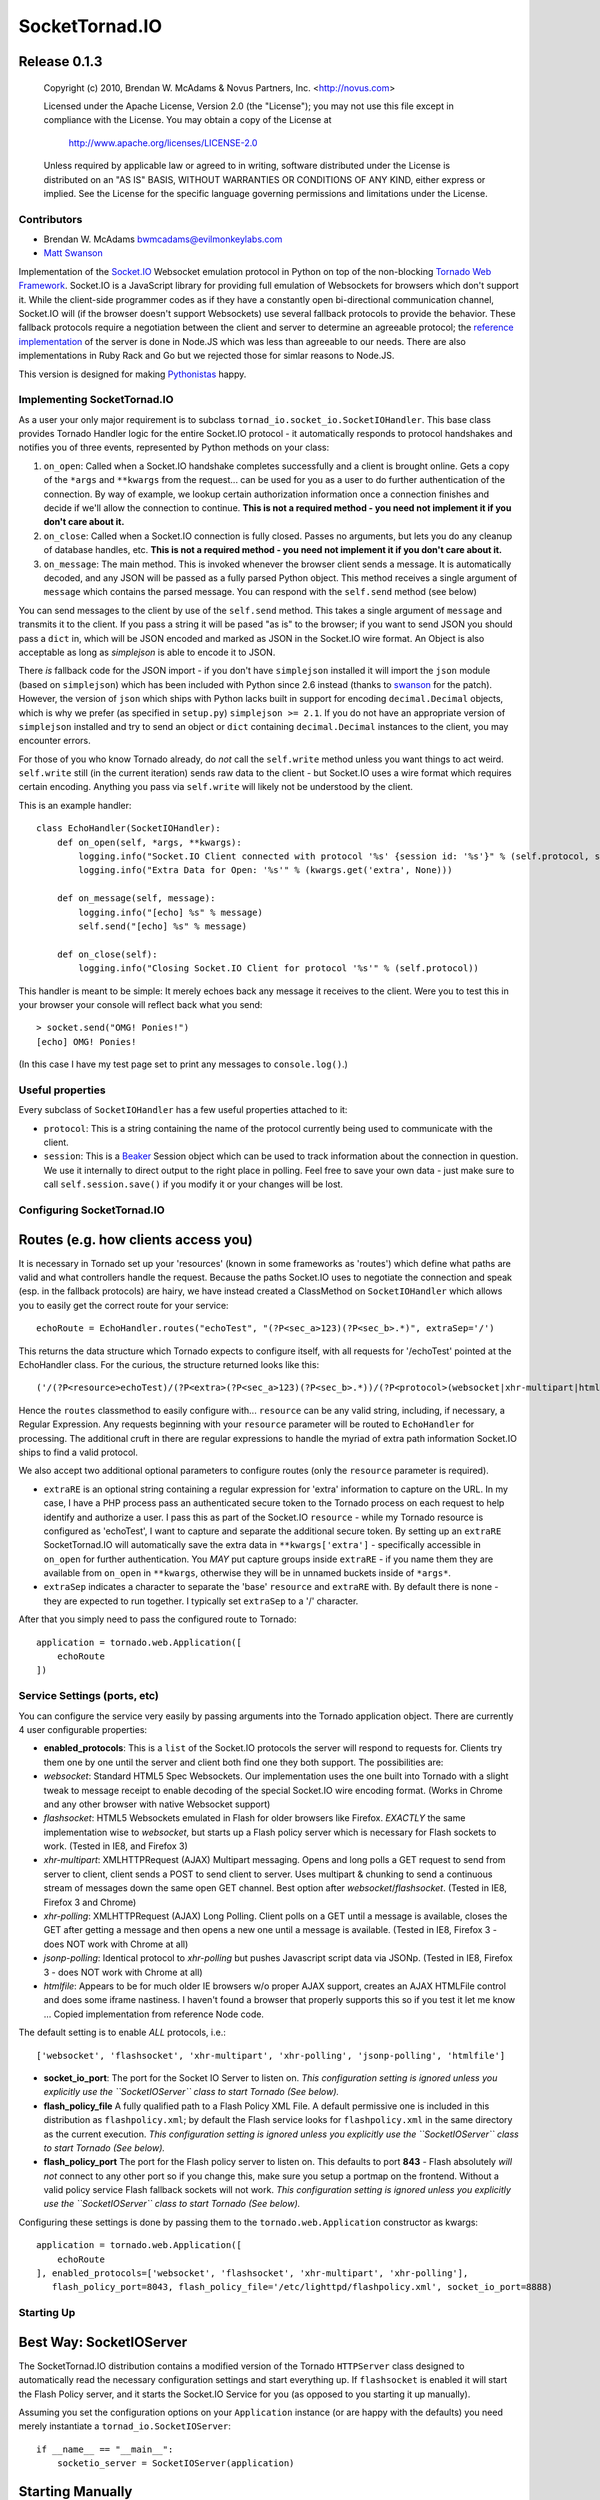 ===============
SocketTornad.IO
===============

Release 0.1.3
^^^^^^^^^^^^^

  Copyright (c) 2010, Brendan W. McAdams & Novus Partners, Inc. <http://novus.com> 

  Licensed under the Apache License, Version 2.0 (the "License");
  you may not use this file except in compliance with the License.
  You may obtain a copy of the License at

      http://www.apache.org/licenses/LICENSE-2.0

  Unless required by applicable law or agreed to in writing, software
  distributed under the License is distributed on an "AS IS" BASIS,
  WITHOUT WARRANTIES OR CONDITIONS OF ANY KIND, either express or implied.
  See the License for the specific language governing permissions and
  limitations under the License.


Contributors
------------
- Brendan W. McAdams bwmcadams@evilmonkeylabs.com
- `Matt Swanson <http://github.com/swanson>`_


Implementation of the `Socket.IO <http://socket.io>`_ Websocket
emulation protocol in Python on top of the non-blocking
`Tornado Web Framework <http://www.tornadoweb.org/>`_. Socket.IO is
a JavaScript library for providing full emulation of Websockets for
browsers which don't support it. While the client-side programmer
codes as if they have a constantly open bi-directional
communication channel, Socket.IO will (if the browser doesn't
support Websockets) use several fallback protocols to provide the
behavior. These fallback protocols require a negotiation between
the client and server to determine an agreeable protocol; the
`reference implementation <http://github.com/learnboost/socket.io-node>`_
of the server is done in Node.JS which was less than agreeable to
our needs. There are also implementations in Ruby Rack and Go but
we rejected those for simlar reasons to Node.JS.

This version is designed for making
`Pythonistas <http://python.net/~goodger/projects/pycon/2007/idiomatic/handout.html>`_
happy.

Implementing SocketTornad.IO
----------------------------

As a user your only major requirement is to subclass
``tornad_io.socket_io.SocketIOHandler``. This base class provides
Tornado Handler logic for the entire Socket.IO protocol - it
automatically responds to protocol handshakes and notifies you of
three events, represented by Python methods on your class:


1. ``on_open``: Called when a Socket.IO handshake completes
   successfully and a client is brought online. Gets a copy of the
   ``*args`` and ``**kwargs`` from the request... can be used for you
   as a user to do further authentication of the connection. By way of
   example, we lookup certain authorization information once a
   connection finishes and decide if we'll allow the connection to
   continue.
   **This is not a required method - you need not implement it if you don't care about it.**
2. ``on_close``: Called when a Socket.IO connection is fully
   closed. Passes no arguments, but lets you do any cleanup of
   database handles, etc.
   **This is not a required method - you need not implement it if you don't care about it.**
3. ``on_message``: The main method. This is invoked whenever the
   browser client sends a message. It is automatically decoded, and
   any JSON will be passed as a fully parsed Python object. This
   method receives a single argument of ``message`` which contains the
   parsed message. You can respond with the ``self.send`` method (see
   below)

You can send messages to the client by use of the ``self.send``
method. This takes a single argument of ``message`` and transmits
it to the client. If you pass a string it will be pased "as is" to
the browser; if you want to send JSON you should pass a ``dict``
in, which will be JSON encoded and marked as JSON in the Socket.IO
wire format. An Object is also acceptable as long as *simplejson*
is able to encode it to JSON.

There *is* fallback code for the JSON import - if you don't have
``simplejson`` installed it will import the ``json`` module (based
on ``simplejson``) which has been included with Python since 2.6
instead (thanks to `swanson <http://github.com/swanson>`_ for the
patch). However, the version of ``json`` which ships with Python
lacks built in support for encoding ``decimal.Decimal`` objects,
which is why we prefer (as specified in ``setup.py``)
``simplejson >= 2.1``. If you do not have an appropriate version of
``simplejson`` installed and try to send an object or ``dict``
containing ``decimal.Decimal`` instances to the client, you may
encounter errors.

For those of you who know Tornado already, do *not* call the
``self.write`` method unless you want things to act weird.
``self.write`` still (in the current iteration) sends raw data to
the client - but Socket.IO uses a wire format which requires
certain encoding. Anything you pass via ``self.write`` will likely
not be understood by the client.

This is an example handler:

::

    class EchoHandler(SocketIOHandler):
        def on_open(self, *args, **kwargs):
            logging.info("Socket.IO Client connected with protocol '%s' {session id: '%s'}" % (self.protocol, self.session.id))
            logging.info("Extra Data for Open: '%s'" % (kwargs.get('extra', None)))
    
        def on_message(self, message):
            logging.info("[echo] %s" % message)
            self.send("[echo] %s" % message)
    
        def on_close(self):
            logging.info("Closing Socket.IO Client for protocol '%s'" % (self.protocol))

This handler is meant to be simple: It merely echoes back any
message it receives to the client. Were you to test this in your
browser your console will reflect back what you send:

::

    > socket.send("OMG! Ponies!")
    [echo] OMG! Ponies!

(In this case I have my test page set to print any messages to
``console.log()``.)

Useful properties
-----------------

Every subclass of ``SocketIOHandler`` has a few useful properties
attached to it:


-  ``protocol``: This is a string containing the name of the
   protocol currently being used to communicate with the client.
-  ``session``: This is a `Beaker <http://beaker.groovie.org>`_
   Session object which can be used to track information about the
   connection in question. We use it internally to direct output to
   the right place in polling. Feel free to save your own data - just
   make sure to call ``self.session.save()`` if you modify it or your
   changes will be lost.

Configuring SocketTornad.IO
---------------------------

Routes (e.g. how clients access you)
^^^^^^^^^^^^^^^^^^^^^^^^^^^^^^^^^^^^

It is necessary in Tornado set up your 'resources' (known in some
frameworks as 'routes') which define what paths are valid and what
controllers handle the request. Because the paths Socket.IO uses to
negotiate the connection and speak (esp. in the fallback protocols)
are hairy, we have instead created a ClassMethod on
``SocketIOHandler`` which allows you to easily get the correct
route for your service:

::

    echoRoute = EchoHandler.routes("echoTest", "(?P<sec_a>123)(?P<sec_b>.*)", extraSep='/')

This returns the data structure which Tornado expects to configure
itself, with all requests for '/echoTest' pointed at the
EchoHandler class. For the curious, the structure returned looks
like this:

::

    ('/(?P<resource>echoTest)/(?P<extra>(?P<sec_a>123)(?P<sec_b>.*))/(?P<protocol>(websocket|xhr-multipart|htmlfile|jsonp-polling|flashsocket|xhr-polling))/?(?P<session_id>[0-9a-zA-Z]*?)/?((?P<protocol_init>\\d*?)|(?P<xhr_path>\\w*?))/?(?P<jsonp_index>\\d*?)', <class 'tornad_io.EchoHandler'>)

Hence the ``routes`` classmethod to easily configure with...
``resource`` can be any valid string, including, if necessary, a
Regular Expression. Any requests beginning with your ``resource``
parameter will be routed to ``EchoHandler`` for processing. The
additional cruft in there are regular expressions to handle the
myriad of extra path information Socket.IO ships to find a valid
protocol.

We also accept two additional optional parameters to configure
routes (only the ``resource`` parameter is required).


-  ``extraRE`` is an optional string containing a regular
   expression for 'extra' information to capture on the URL. In my
   case, I have a PHP process pass an authenticated secure token to
   the Tornado process on each request to help identify and authorize
   a user. I pass this as part of the Socket.IO ``resource`` - while
   my Tornado resource is configured as 'echoTest', I want to capture
   and separate the additional secure token. By setting up an
   ``extraRE`` SocketTornad.IO will automatically save the extra data
   in ``**kwargs['extra']`` - specifically accessible in ``on_open``
   for further authentication. You *MAY* put capture groups inside
   ``extraRE`` - if you name them they are available from ``on_open``
   in ``**kwargs``, otherwise they will be in unnamed buckets inside
   of ``*args*``.

-  ``extraSep`` indicates a character to separate the 'base'
   ``resource`` and ``extraRE`` with. By default there is none - they
   are expected to run together. I typically set ``extraSep`` to a '/'
   character.


After that you simply need to pass the configured route to
Tornado:

::

    application = tornado.web.Application([
        echoRoute
    ])

Service Settings (ports, etc)
-----------------------------

You can configure the service very easily by passing arguments into
the Tornado application object. There are currently 4 user
configurable properties:


-  **enabled\_protocols**: This is a ``list`` of the Socket.IO
   protocols the server will respond to requests for. Clients try them
   one by one until the server and client both find one they both
   support. The possibilities are:
-  *websocket*: Standard HTML5 Spec Websockets. Our implementation
   uses the one built into Tornado with a slight tweak to message
   receipt to enable decoding of the special Socket.IO wire encoding
   format. (Works in Chrome and any other browser with native
   Websocket support)
-  *flashsocket*: HTML5 Websockets emulated in Flash for older
   browsers like Firefox. *EXACTLY* the same implementation wise to
   *websocket*, but starts up a Flash policy server which is necessary
   for Flash sockets to work. (Tested in IE8, and Firefox 3)
-  *xhr-multipart*: XMLHTTPRequest (AJAX) Multipart messaging.
   Opens and long polls a GET request to send from server to client,
   client sends a POST to send client to server. Uses multipart &
   chunking to send a continuous stream of messages down the same open
   GET channel. Best option after *websocket*/*flashsocket*. (Tested
   in IE8, Firefox 3 and Chrome)
-  *xhr-polling*: XMLHTTPRequest (AJAX) Long Polling. Client polls
   on a GET until a message is available, closes the GET after getting
   a message and then opens a new one until a message is available.
   (Tested in IE8, Firefox 3 - does NOT work with Chrome at all)
-  *jsonp-polling*: Identical protocol to *xhr-polling* but pushes
   Javascript script data via JSONp. (Tested in IE8, Firefox 3 - does
   NOT work with Chrome at all)
-  *htmlfile*: Appears to be for much older IE browsers w/o proper
   AJAX support, creates an AJAX HTMLFile control and does some iframe
   nastiness. I haven't found a browser that properly supports this so
   if you test it let me know ... Copied implementation from reference
   Node code.

The default setting is to enable *ALL* protocols, i.e.:

::

        ['websocket', 'flashsocket', 'xhr-multipart', 'xhr-polling', 'jsonp-polling', 'htmlfile']


-  **socket\_io\_port**: The port for the Socket IO Server to
   listen on.
   *This configuration setting is ignored unless you explicitly use the ``SocketIOServer`` class to start Tornado (See below).*
-  **flash\_policy\_file** A fully qualified path to a Flash Policy
   XML File. A default permissive one is included in this distribution
   as ``flashpolicy.xml``; by default the Flash service looks for
   ``flashpolicy.xml`` in the same directory as the current execution.
   *This configuration setting is ignored unless you explicitly use the ``SocketIOServer`` class to start Tornado (See below).*
-  **flash\_policy\_port** The port for the Flash policy server to
   listen on. This defaults to port **843** - Flash absolutely
   *will not* connect to any other port so if you change this, make
   sure you setup a portmap on the frontend. Without a valid policy
   service Flash fallback sockets will not work.
   *This configuration setting is ignored unless you explicitly use the ``SocketIOServer`` class to start Tornado (See below).*

Configuring these settings is done by passing them to the
``tornado.web.Application`` constructor as kwargs:

::

    application = tornado.web.Application([
        echoRoute 
    ], enabled_protocols=['websocket', 'flashsocket', 'xhr-multipart', 'xhr-polling'],
       flash_policy_port=8043, flash_policy_file='/etc/lighttpd/flashpolicy.xml', socket_io_port=8888)

Starting Up
-----------

Best Way: SocketIOServer
^^^^^^^^^^^^^^^^^^^^^^^^

The SocketTornad.IO distribution contains a modified version of the
Tornado ``HTTPServer`` class designed to automatically read the
necessary configuration settings and start everything up. If
``flashsocket`` is enabled it will start the Flash Policy server,
and it starts the Socket.IO Service for you (as opposed to you
starting it up manually).

Assuming you set the configuration options on your ``Application``
instance (or are happy with the defaults) you need merely
instantiate a ``tornad_io.SocketIOServer``:

::

    if __name__ == "__main__":
        socketio_server = SocketIOServer(application)

Starting Manually
^^^^^^^^^^^^^^^^^

If you'd like more control over how you start everything up you can
start things manually, similar to the
`Tornado Docs <http://www.tornadoweb.org/documentation>`_. This
requires booting the IOLoop yourself:

::

    if __name__ == "__main__":
        flash_policy = tornad_io.websocket.flash.FlashPolicyServer(port=8043, policy_file="/etc/lighttpd/flashpolicy.xml")
        http_server = tornado.httpserver.HTTPServer(application)
        http_server.listen(8888)
        tornado.ioloop.IOLoop.instance().start()

Examples
--------

Chatroom Example
^^^^^^^^^^^^^^^^

There is a chatroom example application contributed by
`swanson <http://github.com/swanson>`_. It is in the
``examples/chatroom`` directory. For instructions, please see its
`README <http://github.com/novus/SocketTornad.IO/blob/master/examples/chatroom/README.md>`_.


